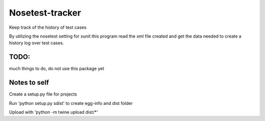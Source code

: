 =================
Nosetest-tracker
=================

Keep track of the history of test cases 

By utilizing the nosetest setting for xunit this program read the xml file
created and get the data needed to create a history log over test cases.



TODO:
=======

much things to do, do not use this package yet


Notes to self
=============

Create a setup.py file for projects

Run 'python setup.py sdist' to create egg-info and dist folder

Upload with 'python -m twine upload dist/*'
